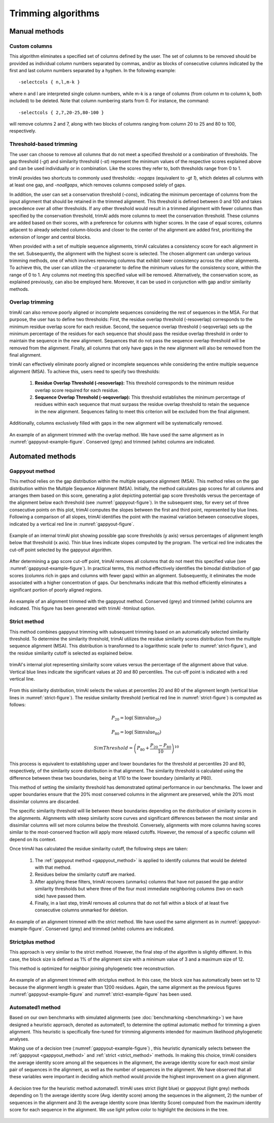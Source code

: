 Trimming algorithms
***********************

Manual methods
========================

Custom columns
------------------------
This algorithm eliminates a specified set of columns defined by the user. The set of columns to be removed should be provided as individual column numbers separated by commas, and/or as blocks of consecutive columns indicated by the first and last column numbers separated by a hyphen. In the following example::

-selectcols { n,l,m-k }

where n and l are interpreted single column numbers, while m-k is a range of columns (from column m to column k, both included) to be deleted. Note that column numbering starts from 0. For instance, the command::

-selectcols { 2,7,20-25,80-100 }

will remove columns 2 and 7, along with two blocks of columns ranging from column 20 to 25 and 80 to 100, respectively.


Threshold-based trimming
------------------------
The user can choose to remove all columns that do not meet a specified threshold or a combination of thresholds. The gap threshold (*-gt*) and similarity threshold (*-st*) represent the minimum values of the respective scores explained above and can be used individually or in combination. Like the scores they refer to, both thresholds range from 0 to 1.

trimAl provides two shortcuts to commonly used thresholds: *-nogaps* (equivalent to *-gt 1*), which deletes all columns with at least one gap, and *-noallgaps*, which removes columns composed solely of gaps.

In addition, the user can set a conservation threshold (*-cons*), indicating the minimum percentage of columns from the input alignment that should be retained in the trimmed alignment. This threshold is defined between 0 and 100 and takes precedence over all other thresholds. If any other threshold would result in a trimmed alignment with fewer columns than specified by the conservation threshold, trimAl adds more columns to meet the conservation threshold. These columns are added based on their scores, with a preference for columns with higher scores. In the case of equal scores, columns adjacent to already selected column-blocks and closer to the center of the alignment are added first, 
prioritizing the extension of longer and central blocks.


When provided with a set of multiple sequence alignments, trimAl calculates a consistency score for each alignment in the set. Subsequently, the alignment with the highest score is selected. The chosen alignment can undergo various trimming methods, one of which involves removing columns that exhibit lower consistency across the other alignments. To achieve this, the user can utilize the *-ct* parameter to define the minimum values for the consistency score, within the range of 0 to 1. Any columns not meeting this specified value will be removed. Alternatively, the conservation score, as explained previously, can also be employed here. Moreover, it can be used in conjunction with gap and/or similarity methods.


Overlap trimming
------------------------
trimAl can also remove poorly aligned or incomplete sequences considering the rest of
sequences in the MSA. For that purpose, the user has to define two thresholds:
First, the residue overlap threshold (-resoverlap) corresponds to the minimum residue
overlap score for each residue.
Second, the sequence overlap threshold (-seqoverlap) sets up the minimum percentage of
the residues for each sequence that should pass the residue overlap threshold in order to
maintain the sequence in the new alignment. Sequences that do not pass the sequence
overlap threshold will be removed from the alignment. Finally, all columns that only have
gaps in the new alignment will also be removed from the final alignment.

trimAl can effectively eliminate poorly aligned or incomplete sequences while considering the entire multiple sequence alignment (MSA). To achieve this, users need to specify two thresholds:

    1. **Residue Overlap Threshold (-resoverlap):** This threshold corresponds to the minimum residue overlap score required for each residue.

    2. **Sequence Overlap Threshold (-seqoverlap):** This threshold establishes the minimum percentage of residues within each sequence that must surpass the residue overlap threshold to retain the sequence in the new alignment. Sequences failing to meet this criterion will be excluded from the final alignment.

Additionally, columns exclusively filled with gaps in the new alignment will be systematically removed.

.. _overlap-example-figure:
.. figure:: _static/overlap_example.png
    :name: overlap-example
    :width: 500px
    :align: center
    :alt: Overlap example MSA

    An example of an alignment trimmed with the overlap method. We have used the same alignment as in :numref:`gappyout-example-figure`. Conserved (grey) and trimmed (white) columns are indicated.

Automated methods
========================

.. _gappyout_method:
Gappyout method
------------------------
This method relies on the gap distribution within the multiple sequence alignment (MSA). This method relies on the gap distribution within the Multiple Sequence Alignment (MSA). Initially, the method calculates gap scores for all columns and arranges them based on this score, generating a plot depicting potential gap score thresholds versus the percentage of the alignment below each threshold (see :numref:`gappyout-figure`). In the subsequent step, for every set of three consecutive points on this plot, trimAl computes the slopes between the first and third point, represented by blue lines. Following a comparison of all slopes, trimAl identifies the point with the maximal variation between consecutive slopes, indicated by a vertical red line in :numref:`gappyout-figure`.


.. _gappyout-figure:
.. figure:: _static/gappyout_plot.png
    :name: gappyout-plot
    :width: 500px
    :align: center
    :alt: Gappyout plot

    Example of an internal trimAl plot showing possible gap score thresholds (y axis) versus percentages of alignment length below that threshold (x axis). Thin blue lines indicate slopes computed by the program. The vertical red line indicates the cut-off point
    selected by the gappyout algorithm.


After determining a gap score cut-off point, trimAl removes all columns that do not meet this specified value (see :numref:`gappyout-example-figure`). In practical terms, this method effectively identifies the bimodal distribution of gap scores (columns rich in gaps and columns with fewer gaps) within an alignment. Subsequently, it eliminates the mode associated with a higher concentration of gaps. Our benchmarks indicate that this method efficiently eliminates a significant portion of poorly aligned regions.


.. _gappyout-example-figure:
.. figure:: _static/gappyout_example.png
    :name: gappyout-example
    :width: 500px
    :align: center
    :alt: Gappyout example MSA

    An example of an alignment trimmed with the gappyout method. Conserved (grey) and trimmed (white) columns are indicated. This figure has been generated with trimAl -htmlout option.

.. _strict_method:
Strict method
------------------------

This method combines gappyout trimming with subsequent trimming based on an automatically selected similarity threshold. To determine the similarity threshold, trimAl utilizes the residue similarity scores distribution from the multiple sequence alignment (MSA). This distribution is transformed to a logarithmic scale (refer to :numref:`strict-figure`), and the residue similarity cutoff is selected as explained below.

.. _strict-figure:
.. figure:: _static/strict_plot.png
    :name: strict-plot
    :width: 500px
    :align: center
    :alt: Strict plot

    trimAl's internal plot representing similarity score values versus the percentage of the alignment above that value. Vertical blue lines indicate the significant values at 20 and 80 percentiles. The cut-off point is indicated with a red vertical line.

From this similarity distribution, trimAl selects the values at percentiles 20 and 80 of the alignment length (vertical blue lines in :numref:`strict-figure`). The residue similarity threshold (vertical red line in :numref:`strict-figure`) is computed as follows:

    .. math::

        P_{20} = \log(\text{Simvalue}_{20})

        P_{80} = \log(\text{Simvalue}_{80})

        SimThreshold = \left(P_{80} + \frac{{P_{20} - P_{80}}}{10} \right)^{10}

This process is equivalent to establishing upper and lower boundaries for the threshold at percentiles 20 and 80, respectively, of the similarity score distribution in that alignment. The similarity threshold is calculated using the difference between these two boundaries, being at 1/10 to the lower boundary (similarity at P80).

This method of setting the similarity threshold has demonstrated optimal performance in our benchmarks. The lower and upper boundaries ensure that the 20% most conserved columns in the alignment are preserved, while the 20% most dissimilar columns are discarded.

The specific similarity threshold will lie between these boundaries depending on the distribution of similarity scores in the alignments. Alignments with steep similarity score curves and significant differences between the most similar and dissimilar columns will set more columns below the threshold. Conversely, alignments with more columns having scores similar to the most-conserved fraction will apply more relaxed cutoffs. However, the removal of a specific column will depend on its context.


Once trimAl has calculated the residue similarity cutoff, the following steps are taken:

    1. The :ref:`gappyout method <gappyout_method>` is applied to identify columns that would be deleted with that method.
    2. Residues below the similarity cutoff are marked.
    3. After applying these filters, trimAl recovers (unmarks) columns that have not passed the gap and/or similarity thresholds but where three of the four most immediate neighboring columns (two on each side) have passed them.
    4. Finally, in a last step, trimAl removes all columns that do not fall within a block of at least five consecutive columns unmarked for deletion.


.. _strict-example-figure:
.. figure:: _static/strict_example.png
    :name: strict-example
    :width: 500px
    :align: center
    :alt: Strict example MSA

    An example of an alignment trimmed with the strict method. We have used the same alignment as in :numref:`gappyout-example-figure`. Conserved (grey) and trimmed (white) columns are indicated.


Strictplus method
------------------------
This approach is very similar to the strict method. However, the final step of the algorithm is slightly different. In this case, the block size is defined as 1% of the alignment size with a minimum value of 3 and a maximum size of 12.

This method is optimized for neighbor joining phylogenetic tree reconstruction.

.. _strictplus-example-figure:
.. figure:: _static/strictplus_example.png
    :name: strictplus-example
    :width: 500px
    :align: center
    :alt: Strictplus example MSA

    An example of an alignment trimmed with strictplus method. In this case, the block size has automatically been set to 12 because the alignment length is greater than 1200 residues. Again, the same alignment as the previous figures :numref:`gappyout-example-figure` and :numref:`strict-example-figure` has been used.


Automated1 method
------------------------
Based on our own benchmarks with simulated alignments (see :doc:`benchmarking <benchmarking>`) we have designed a heuristic approach, denoted as automated1, to determine the optimal automatic method for trimming a given alignment. This heuristic is specifically fine-tuned for trimming alignments intended for maximum likelihood phylogenetic analyses.

Making use of a decision tree (:numref:`gappyout-example-figure`) , this heuristic dynamically selects between the :ref:`gappyout <gappyout_method>` and :ref:`strict <strict_method>` methods. In making this choice, trimAl considers the average identity score among all the sequences in the alignment, the average identity score for each most similar pair of sequences in the alignment, as well as the number of sequences in the alignment. We have observed that all these variables were important in deciding which method would provide the highest improvement on a given alignment.

.. _automated1-figure:
.. figure:: _static/automated1_tree.png
    :name: automated1
    :width: 500px
    :align: center
    :alt: Automated1 decision tree

    A decision tree for the heuristic method automated1. trimAl uses strict (light blue) or gappyout (light grey) methods depending on 1) the average identity score (Avg. identity score) among the sequences in the alignment, 2) the number of sequences in the alignment and 3) the average identity score (max Identity Score) computed from the maximum identity score for each sequence in the alignment. We use light yellow color to highlight the decisions in the tree.

